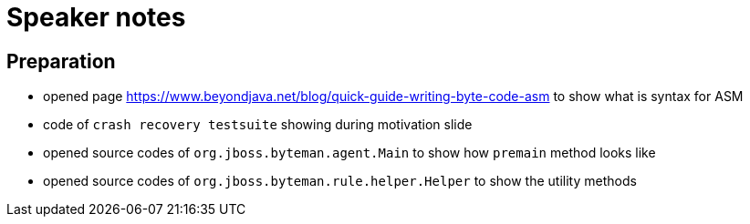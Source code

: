 = Speaker notes

== Preparation

* opened page https://www.beyondjava.net/blog/quick-guide-writing-byte-code-asm
  to show what is syntax for ASM
* code of `crash recovery testsuite` showing during motivation slide
* opened source codes of `org.jboss.byteman.agent.Main` to show how `premain` method looks like
* opened source codes of `org.jboss.byteman.rule.helper.Helper` to show the utility methods
